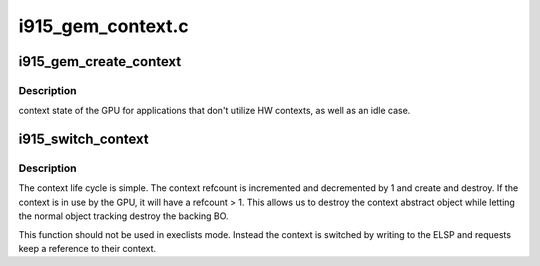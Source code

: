 .. -*- coding: utf-8; mode: rst -*-

==================
i915_gem_context.c
==================


.. _`i915_gem_create_context`:

i915_gem_create_context
=======================

.. c:function:: struct intel_context *i915_gem_create_context (struct drm_device *dev, struct drm_i915_file_private *file_priv)

    :param struct drm_device \*dev:

        *undescribed*

    :param struct drm_i915_file_private \*file_priv:

        *undescribed*



.. _`i915_gem_create_context.description`:

Description
-----------

context state of the GPU for applications that don't utilize HW contexts, as
well as an idle case.



.. _`i915_switch_context`:

i915_switch_context
===================

.. c:function:: int i915_switch_context (struct drm_i915_gem_request *req)

    perform a GPU context switch.

    :param struct drm_i915_gem_request \*req:
        request for which we'll execute the context switch



.. _`i915_switch_context.description`:

Description
-----------

The context life cycle is simple. The context refcount is incremented and
decremented by 1 and create and destroy. If the context is in use by the GPU,
it will have a refcount > 1. This allows us to destroy the context abstract
object while letting the normal object tracking destroy the backing BO.

This function should not be used in execlists mode.  Instead the context is
switched by writing to the ELSP and requests keep a reference to their
context.

